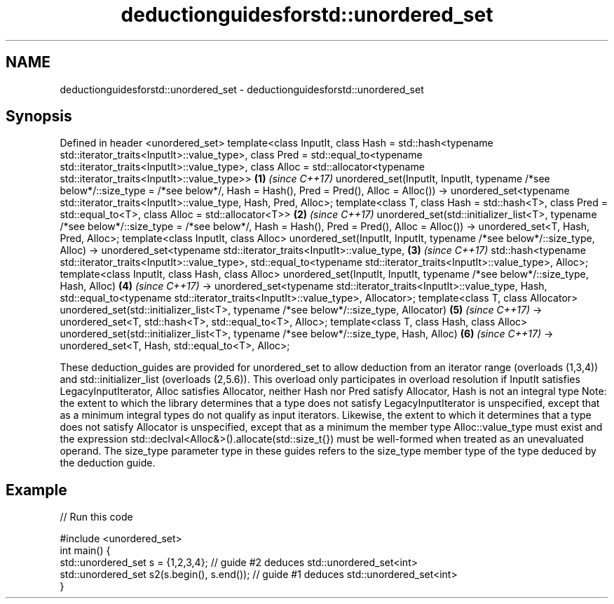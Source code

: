 .TH deductionguidesforstd::unordered_set 3 "2020.03.24" "http://cppreference.com" "C++ Standard Libary"
.SH NAME
deductionguidesforstd::unordered_set \- deductionguidesforstd::unordered_set

.SH Synopsis

Defined in header <unordered_set>
template<class InputIt,
class Hash = std::hash<typename std::iterator_traits<InputIt>::value_type>,
class Pred = std::equal_to<typename std::iterator_traits<InputIt>::value_type>,
class Alloc = std::allocator<typename std::iterator_traits<InputIt>::value_type>>        \fB(1)\fP \fI(since C++17)\fP
unordered_set(InputIt, InputIt,
typename /*see below*/::size_type = /*see below*/,
Hash = Hash(), Pred = Pred(), Alloc = Alloc())
-> unordered_set<typename std::iterator_traits<InputIt>::value_type, Hash, Pred, Alloc>;
template<class T,
class Hash = std::hash<T>,
class Pred = std::equal_to<T>,
class Alloc = std::allocator<T>>                                                         \fB(2)\fP \fI(since C++17)\fP
unordered_set(std::initializer_list<T>,
typename /*see below*/::size_type = /*see below*/,
Hash = Hash(), Pred = Pred(), Alloc = Alloc())
-> unordered_set<T, Hash, Pred, Alloc>;
template<class InputIt, class Alloc>
unordered_set(InputIt, InputIt, typename /*see below*/::size_type, Alloc)
-> unordered_set<typename std::iterator_traits<InputIt>::value_type,                     \fB(3)\fP \fI(since C++17)\fP
std::hash<typename std::iterator_traits<InputIt>::value_type>,
std::equal_to<typename std::iterator_traits<InputIt>::value_type>,
Alloc>;
template<class InputIt, class Hash, class Alloc>
unordered_set(InputIt, InputIt, typename /*see below*/::size_type, Hash, Alloc)          \fB(4)\fP \fI(since C++17)\fP
-> unordered_set<typename std::iterator_traits<InputIt>::value_type, Hash,
std::equal_to<typename std::iterator_traits<InputIt>::value_type>, Allocator>;
template<class T, class Allocator>
unordered_set(std::initializer_list<T>, typename /*see below*/::size_type, Allocator)    \fB(5)\fP \fI(since C++17)\fP
-> unordered_set<T, std::hash<T>, std::equal_to<T>, Alloc>;
template<class T, class Hash, class Alloc>
unordered_set(std::initializer_list<T>, typename /*see below*/::size_type, Hash, Alloc)  \fB(6)\fP \fI(since C++17)\fP
-> unordered_set<T, Hash, std::equal_to<T>, Alloc>;

These deduction_guides are provided for unordered_set to allow deduction from an iterator range (overloads (1,3,4)) and std::initializer_list (overloads (2,5.6)). This overload only participates in overload resolution if InputIt satisfies LegacyInputIterator, Alloc satisfies Allocator, neither Hash nor Pred satisfy Allocator, Hash is not an integral type
Note: the extent to which the library determines that a type does not satisfy LegacyInputIterator is unspecified, except that as a minimum integral types do not qualify as input iterators. Likewise, the extent to which it determines that a type does not satisfy Allocator is unspecified, except that as a minimum the member type Alloc::value_type must exist and the expression std::declval<Alloc&>().allocate(std::size_t{}) must be well-formed when treated as an unevaluated operand.
The size_type parameter type in these guides refers to the size_type member type of the type deduced by the deduction guide.

.SH Example


// Run this code

  #include <unordered_set>
  int main() {
     std::unordered_set s = {1,2,3,4};            // guide #2 deduces std::unordered_set<int>
     std::unordered_set s2(s.begin(), s.end());   // guide #1 deduces std::unordered_set<int>
  }





